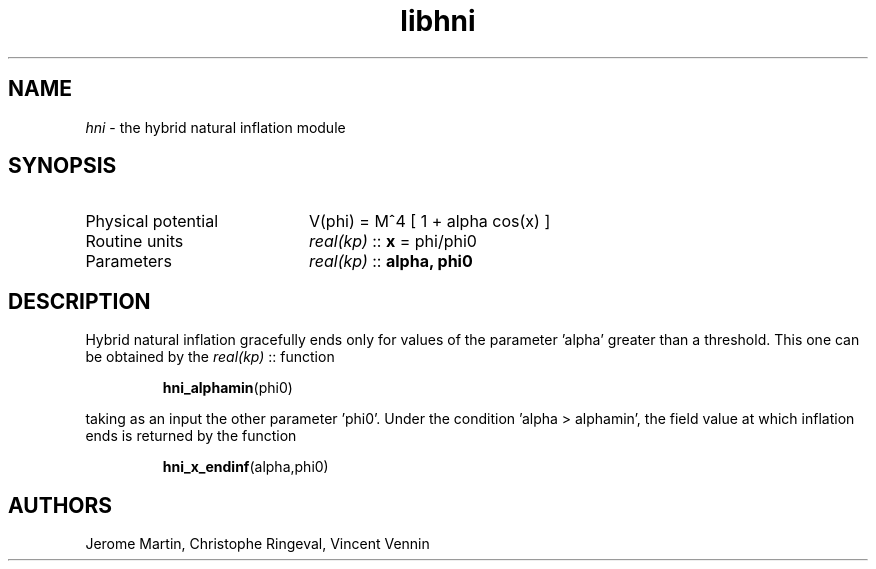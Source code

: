 .TH libhni 3 "December 1, 2015" "libaspic" "Module convention"

.SH NAME
.I hni
- the hybrid natural inflation module

.SH SYNOPSIS
.TP 20
Physical potential
V(phi) = M^4 [ 1 + alpha cos(x) ]
.TP
Routine units
.I real(kp)
::
.B x
= phi/phi0
.TP
Parameters
.I real(kp)
::
.B alpha, phi0

.SH DESCRIPTION
Hybrid natural inflation gracefully ends only for values of the
parameter 'alpha' greater than a threshold. This one can be obtained
by the
.I real(kp)
::
function
.IP
.BR hni_alphamin (phi0)
.P
taking as an input the other parameter 'phi0'. Under the condition 'alpha > alphamin', the field value at which inflation ends is returned by the function
.IP
.BR hni_x_endinf (alpha,phi0)

.SH AUTHORS
Jerome Martin, Christophe Ringeval, Vincent Vennin
